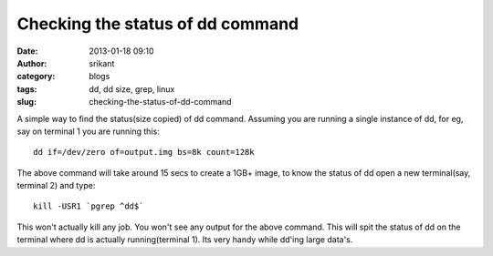 Checking the status of dd command 
##################################
:date: 2013-01-18 09:10
:author: srikant
:category: blogs
:tags: dd, dd size, grep, linux
:slug: checking-the-status-of-dd-command

A simple way to find the status(size copied) of dd command. Assuming you are running a single instance of dd, for eg, say on
terminal 1 you are running this::

    dd if=/dev/zero of=output.img bs=8k count=128k

The above command will take around 15 secs to create a 1GB+ image, to
know the status of dd open a new terminal(say, terminal 2) and type::

    kill -USR1 `pgrep ^dd$`

This won't actually kill any job. You won't see any output for the
above command. This will spit the status of dd on the terminal where dd
is actually running(terminal 1). Its very handy while dd'ing large data's.
